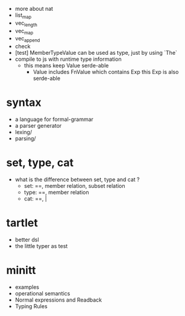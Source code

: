 - more about nat
- list_map
- vec_length
- vec_map
- vec_append
- check
- [test] MemberTypeValue can be used as type, just by using `The`
- compile to js with runtime type information
  - this means keep Value serde-able
    - Value includes FnValue which contains Exp
      this Exp is also serde-able
* syntax
- a language for formal-grammar
- a parser generator
- lexing/
- parsing/
* set, type, cat
- what is the difference between set, type and cat ?
  - set: ==, member relation, subset relation
  - type: ==, member relation
  - cat: ==, |
* tartlet
- better dsl
- the little typer as test
* minitt
- examples
- operational semantics
- Normal expressions and Readback
- Typing Rules

